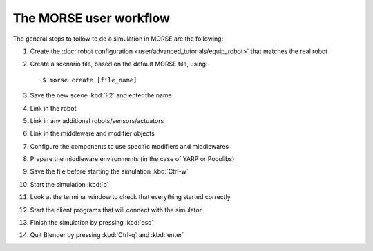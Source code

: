 The MORSE user workflow 
=======================

The general steps to follow to do a simulation in MORSE are the following:

#. Create the :doc:`robot configuration <user/advanced_tutorials/equip_robot>` that matches the real robot
#. Create a scenario file, based on the default MORSE file, using::
  
    $ morse create [file_name]
  
#. Save the new scene :kbd:`F2` and enter the name
#. Link in the robot
#. Link in any additional robots/sensors/actuators
#. Link in the middleware and modifier objects
#. Configure the components to use specific modifiers and middlewares
#. Prepare the middleware environments (in the case of YARP or Pocolibs)
#. Save the file before starting the simulation :kbd:`Ctrl-w`
#. Start the simulation :kbd:`p`
#. Look at the terminal window to check that everything started correctly
#. Start the client programs that will connect with the simulator
#. Finish the simulation by pressing :kbd:`esc`
#. Quit Blender by pressing :kbd:`Ctrl-q` and :kbd:`enter`
